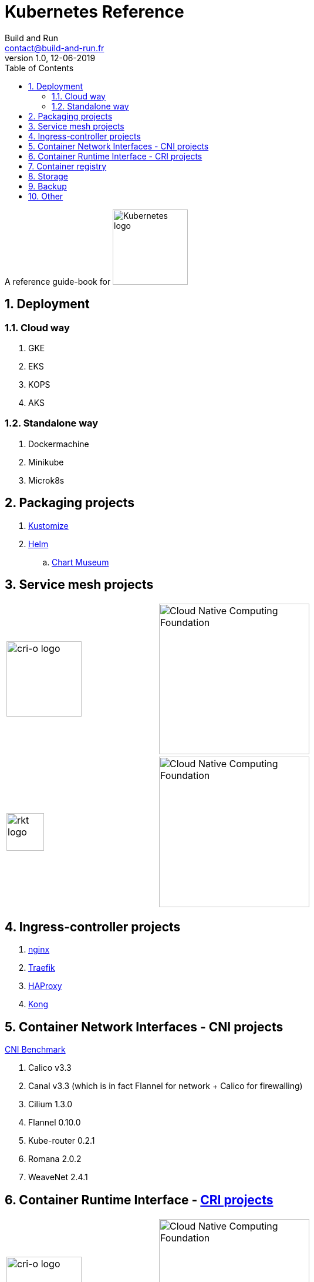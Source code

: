 = Kubernetes Reference
:author: Build and Run
:email: contact@build-and-run.fr
:revnumber: 1.0 
:revdate: 12-06-2019
:sectnums:
:toc:

A reference guide-book for 
image:https://landscape.cncf.io/logos/kubernetes.svg["Kubernetes logo",align="center",width=128]

== Deployment 

=== Cloud way 
. GKE
. EKS
. KOPS
. AKS

=== Standalone way
. Dockermachine
. Minikube
. Microk8s


== Packaging projects

. link:https://github.com/kubernetes-sigs/kustomize[Kustomize]
. link:https://helm.sh/[Helm]
.. link:https://github.com/helm/chartmuseum[Chart Museum]


== Service mesh projects

[cols="2*^.^"]
|===
|image:https://landscape.cncf.io/logos/istio.svg["cri-o logo",width=256,link:"https://istio.io/",width=128] 
|image:https://landscape.cncf.io/images/right-logo.svg["Cloud Native Computing Foundation",width=256]

|image:https://landscape.cncf.io/logos/linkerd.svg["rkt logo",width=64,link:"https://linkerd.io/"] 
|image:https://landscape.cncf.io/images/right-logo.svg["Cloud Native Computing Foundation",width=256]
|===


== Ingress-controller projects

. link:https://github.com/helm/charts/tree/master/stable/nginx-ingress?ref=kubedexcom[nginx]
. link:https://docs.traefik.io/user-guide/kubernetes/[Traefik]
. link:https://www.haproxy.com/fr/blog/haproxy_ingress_controller_for_kubernetes/[HAProxy]
. link:https://github.com/Kong/kubernetes-ingress-controller[Kong]


== Container Network Interfaces - CNI projects

link:https://itnext.io/benchmark-results-of-kubernetes-network-plugins-cni-over-10gbit-s-network-36475925a560[CNI Benchmark]

. Calico v3.3
. Canal v3.3 (which is in fact Flannel for network + Calico for firewalling)
. Cilium 1.3.0
. Flannel 0.10.0
. Kube-router 0.2.1
. Romana 2.0.2
. WeaveNet 2.4.1

== Container Runtime Interface - link:https://kubernetes.io/blog/2016/12/container-runtime-interface-cri-in-kubernetes/[CRI projects]

[cols="2*^.^"]
|===
|image:https://landscape.cncf.io/logos/cri-o.svg["cri-o logo",width=256,link:"https://cri-o.io/",width=128] 
|image:https://landscape.cncf.io/images/right-logo.svg["Cloud Native Computing Foundation",width=256]

|image:https://landscape.cncf.io/logos/rkt.svg["rkt logo",width=64,link:"https://github.com/rkt/rkt"] 
|image:https://landscape.cncf.io/images/right-logo.svg["Cloud Native Computing Foundation",width=256]
|===

== Container registry

[cols="2*^.^"]
|===
|image:https://landscape.cncf.io/logos/harbor.svg["harbor logo",width=256,link:"https://goharbor.io/",width=128]
|image:https://landscape.cncf.io/images/right-logo.svg["Cloud Native Computing Foundation",width=256]
|===

== Storage 

[cols="2*^.^"]
|===
|image:https://landscape.cncf.io/logos/rook.svg["rook logo",width=256,link:"https://rook.io/",width=128]
|image:https://landscape.cncf.io/images/right-logo.svg["Cloud Native Computing Foundation",width=256]
|===

== Backup




== Other 
image:https://landscape.cncf.io/logos/spinnaker.svg[width=128]
